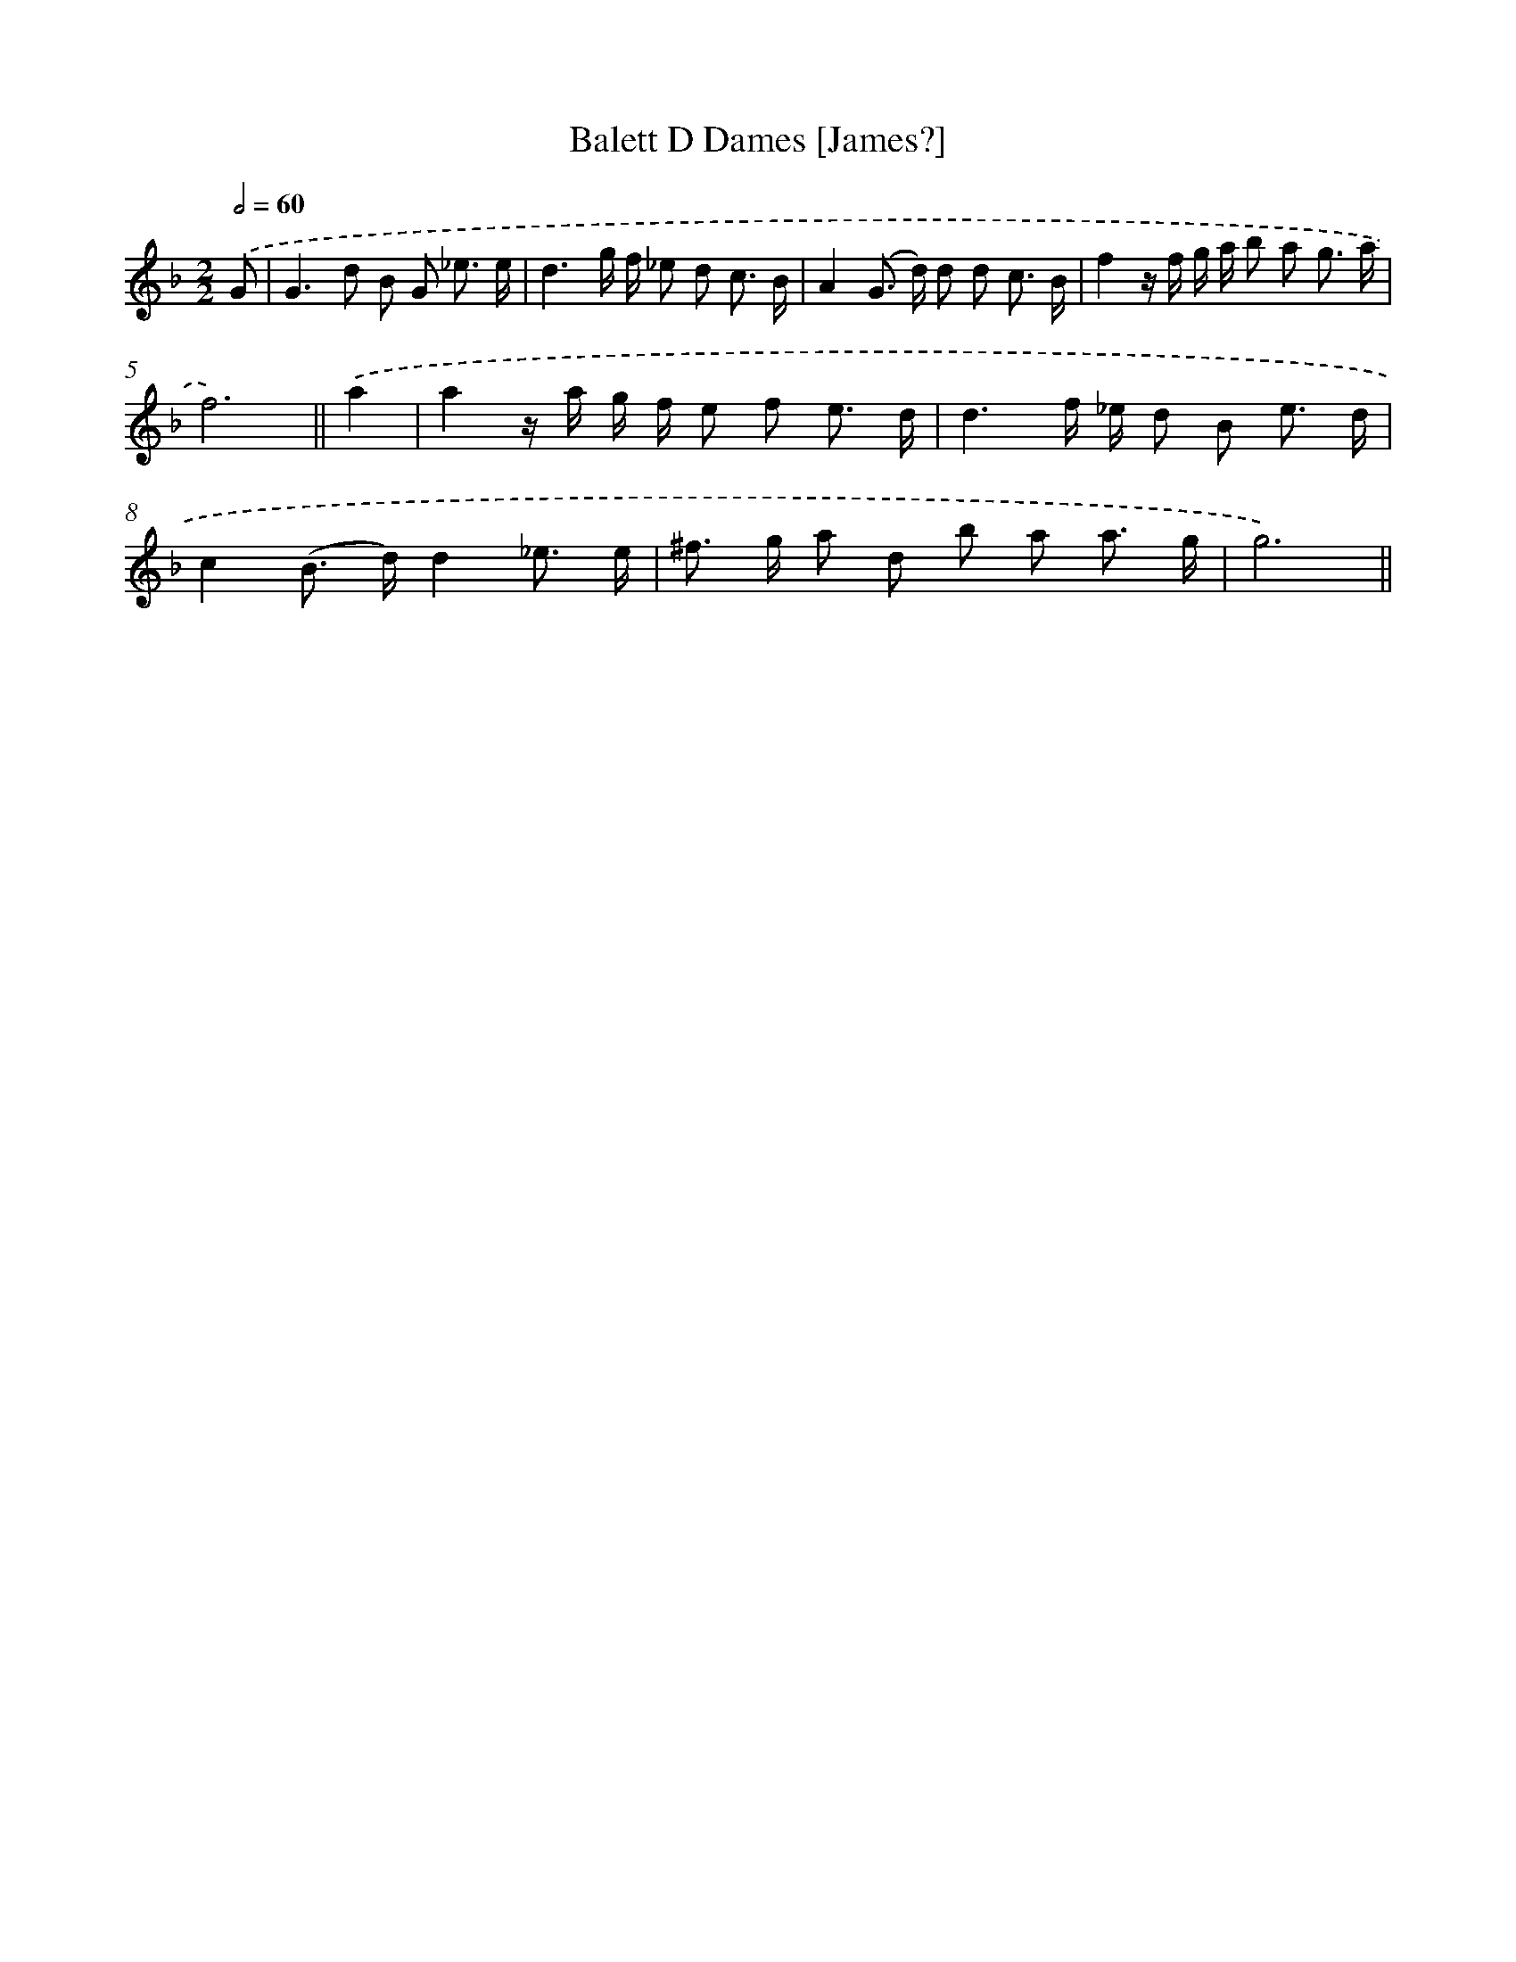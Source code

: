 X: 11950
T: Balett D Dames [James?]
%%abc-version 2.0
%%abcx-abcm2ps-target-version 5.9.1 (29 Sep 2008)
%%abc-creator hum2abc beta
%%abcx-conversion-date 2018/11/01 14:37:20
%%humdrum-veritas 2292749442
%%humdrum-veritas-data 2888884432
%%continueall 1
%%barnumbers 0
L: 1/8
M: 2/2
Q: 1/2=60
K: F clef=treble
.('G [I:setbarnb 1]|
G2>d2 B G _e3/ e/ |
d3g/ f/ _e d c3/ B/ |
A2(G> d) d d c3/ B/ |
f2z/ f/ g/ a/ b a g3/ a/ |
f6) ||
.('a2 [I:setbarnb 6]|
a2z/ a/ g/ f/ e f e3/ d/ |
d3f/ _e/ d B e3/ d/ |
c2(B> d)d2_e3/ e/ |
^f> g a d b a a3/ g/ |
g6) ||
